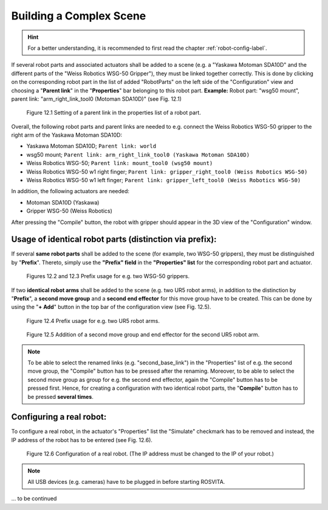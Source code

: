 **************************
Building a Complex Scene
**************************

.. hint:: For a better understanding, it is recommended to first read the chapter :ref:`robot-config-label`.

If several robot parts and associated actuators shall be added to a scene (e.g. a "Yaskawa Motoman SDA10D" and the different parts of the "Weiss Robotics WSG-50 Gripper"), they must be linked together correctly.
This is done by clicking on the corresponding robot part in the list of added "RobotParts" on the left side of the "Configuration" view and choosing a "**Parent link**" in the "**Properties**" bar belonging to this robot part. 
**Example:** Robot part: "wsg50 mount", parent link: "arm_right_link_tool0 (Motoman SDA10D)" (see Fig. 12.1)

.. figure:: images/ParentLink_Setting.png

   Figure 12.1  Setting of a parent link in the properties list of a robot part.

Overall, the following robot parts and parent links are needed to e.g. connect the Weiss Robotics WSG-50 gripper to the right arm of the Yaskawa Motoman SDA10D:

* Yaskawa Motoman SDA10D; ``Parent link: world``
* wsg50 mount; ``Parent link: arm_right_link_tool0 (Yaskawa Motoman SDA10D)``
* Weiss Robotics WSG-50; ``Parent link: mount_tool0 (wsg50 mount)``
* Weiss Robotics WSG-50 w1 right finger; ``Parent link: gripper_right_tool0 (Weiss Robotics WSG-50)``
* Weiss Robotics WSG-50 w1 left finger; ``Parent link: gripper_left_tool0 (Weiss Robotics WSG-50)``

In addition, the following actuators are needed:

* Motoman SDA10D (Yaskawa)
* Gripper WSG-50 (Weiss Robotics)

After pressing the "Compile" button, the robot with gripper should appear in the 3D view of the "Configuration" window.


Usage of identical robot parts (distinction via prefix):
---------------------------------------------------------

If several **same robot parts** shall be added to the scene (for example, two WSG-50 grippers), they must be distinguished by "**Prefix**". Thereto, simply use the **"Prefix" field** in the **"Properties" list** for the corresponding robot part and actuator.

.. figure:: images/Prefix_RobotPart.png

.. figure:: images/Prefix_Actuator.png

   Figures 12.2 and 12.3  Prefix usage for e.g. two WSG-50 grippers.

If two **identical robot arms** shall be added to the scene (e.g. two UR5 robot arms), in addition to the distinction by "**Prefix**", a **second move group** and a **second end effector** for this move group have to be created. This can be done by using the "**+ Add**" button in the top bar of the configuration view (see Fig. 12.5).

.. figure:: images/2xUR5_Prefix.png

   Figure 12.4  Prefix usage for e.g. two UR5 robot arms.

.. figure:: images/2xUR5_MoveGroups.png

   Figure 12.5  Addition of a second move group and end effector for the second UR5 robot arm.

.. note:: To be able to select the renamed links (e.g. "second_base_link") in the "Properties" list of e.g. the second move group, the "Compile" button has to be pressed after the renaming. Moreover, to be able to select the second move group as group for e.g. the second end effector, again the "Compile" button has to be pressed first. Hence, for creating a configuration with two identical robot parts, the "**Compile**" button has to be pressed **several times**.  


Configuring a real robot:
--------------------------

To configure a real robot, in the actuator's "Properties" list the "Simulate" checkmark has to be removed and instead, the  IP address of the robot has to be entered (see Fig. 12.6). 

.. figure:: images/Real_Robot.png

   Figure 12.6  Configuration of a real robot. (The IP address must be changed to the IP of your robot.)

.. note:: All USB devices (e.g. cameras) have to be plugged in before starting ROSVITA.

... to be continued

